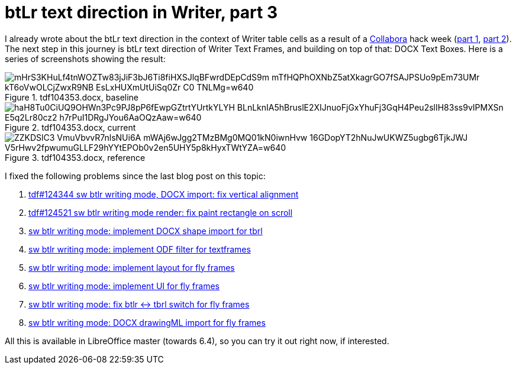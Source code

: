 = btLr text direction in Writer, part 3

:slug: btlr-text-direction-in-writer-3
:category: libreoffice
:tags: en
:date: 2019-06-13T16:49:16+02:00
:status: draft

I already wrote about the btLr text direction in the context of Writer table cells as a result of a
https://www.collaboraoffice.com/[Collabora] hack week (link:|filename|/2019/hackweek-2019.adoc[part
1], link:|filename|/2019/btlr-text-direction-in-writer-2.adoc[part 2]). The next step in this
journey is btLr text direction of Writer Text Frames, and building on top of that: DOCX Text Boxes.
Here is a series of screenshots showing the result:

.tdf104353.docx, baseline
image::https://lh3.googleusercontent.com/mHrS3KHuLf4tnWOZTw83jJiF3bJ6Ti8fiHXSJlqBFwrdDEpCdS9m_mTfHQPhOXNbZ5atXkagrGO7fSAJPSUo9pEm73UMr_kT6oVwOLCjZwxR9NB_EsLxHUXmUtUiSq0Zr-C0_TNLMg=w640[align="center"]

.tdf104353.docx, current
image::https://lh3.googleusercontent.com/haH8Tu0CiUQ9OHWn3Pc9PJ8pP6fEwpGZtrtYUrtkYLYH_BLnLknIA5hBruslE2XIJnuoFjGxYhuFj3GqH4Peu2slIH83ss9vIPMXSn_E5q2Lr80cz2_h7rPuI1DRgJYou6AaOQzAaw=w640[align="center"]

.tdf104353.docx, reference
image::https://lh3.googleusercontent.com/ZZKDSlC3-VmuVbvvR7nlsNUi6A-mWAj6wJgg2TMzBMg0MQ01kN0iwnHvw_16GDopYT2hNuJwUKWZ5ugbg6TjkJWJ_V5rHwv2fpwumuGLLF29hYYtEPOb0v2en5UHY5p8kHyxTWtYZA=w640[align="center"]


I fixed the following problems since the last blog post on this topic:

. http://cgit.freedesktop.org/libreoffice/core/commit/?id=0013f21ecd918e0541f165c3526a58f42dd75481[tdf#124344 sw btlr writing mode, DOCX import: fix vertical alignment]
. http://cgit.freedesktop.org/libreoffice/core/commit/?id=8072a926da2a02dfaf3fa848a2976634641a594f[tdf#124521 sw btlr writing mode render: fix paint rectangle on scroll]
. http://cgit.freedesktop.org/libreoffice/core/commit/?id=ff17478e069cc82681df62514876c06365dd5cd6[sw btlr writing mode: implement DOCX shape import for tbrl]
. http://cgit.freedesktop.org/libreoffice/core/commit/?id=cd2a7acd789297e613424a59b2fe24cedd9a72b6[sw btlr writing mode: implement ODF filter for textframes]
. http://cgit.freedesktop.org/libreoffice/core/commit/?id=8a26e4b26f0153fb8ca5da880ee4aa44748ee4df[sw btlr writing mode: implement layout for fly frames]
. http://cgit.freedesktop.org/libreoffice/core/commit/?id=52e47276694575f119192f6ddafa69ec7a7eb6b4[sw btlr writing mode: implement UI for fly frames]
. http://cgit.freedesktop.org/libreoffice/core/commit/?id=ad96f6f378a9fce11c2f7d9ad39a8203189444e3[sw btlr writing mode: fix btlr $$<->$$ tbrl switch for fly frames]
. http://cgit.freedesktop.org/libreoffice/core/commit/?id=9c945cdbe170104cbacafa2c37babec5210b9ca2[sw btlr writing mode: DOCX drawingML import for fly frames]

All this is available in LibreOffice master (towards 6.4), so you can try it out right now, if
interested.
